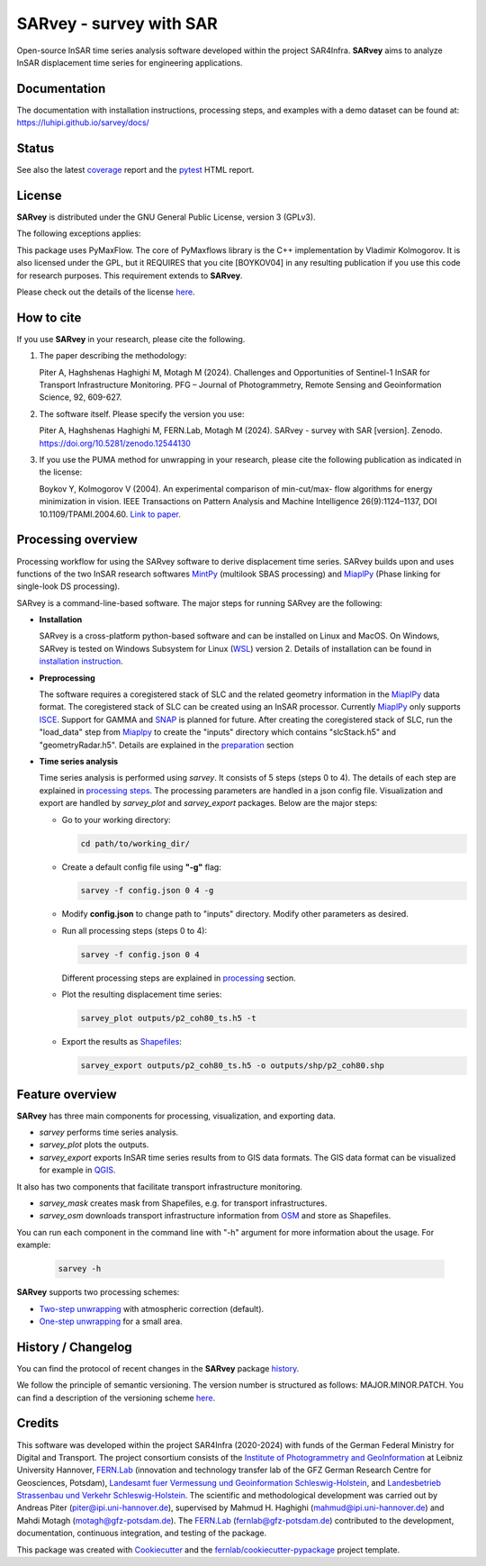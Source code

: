 ========================
SARvey - survey with SAR
========================

Open-source InSAR time series analysis software developed within the project SAR4Infra.
**SARvey** aims to analyze InSAR displacement time series for engineering applications.



Documentation
-------------
The documentation with installation instructions, processing steps, and examples with a demo dataset can be found at:
https://luhipi.github.io/sarvey/docs/



Status
------

.. image:: https://github.com/luhipi/sarvey/actions/workflows/ci.yml/badge.svg
        :target: https://github.com/luhipi/sarvey/actions
        :alt: Pipelines
.. image:: https://img.shields.io/static/v1?label=Documentation&message=GitHub%20Pages&color=blue
        :target: https://luhipi.github.io/sarvey/docs/
        :alt: Documentation
.. image:: https://zenodo.org/badge/DOI/10.5281/zenodo.12544130.svg
        :target: https://doi.org/10.5281/zenodo.12544130
        :alt: DOI


See also the latest coverage_ report and the pytest_ HTML report.


License
-------

**SARvey** is distributed under the GNU General Public License, version 3 (GPLv3).

The following exceptions applies:

This package uses PyMaxFlow. The core of PyMaxflows library is the C++ implementation by Vladimir Kolmogorov. It is also licensed under the GPL, but it REQUIRES that you cite [BOYKOV04] in any resulting publication if you use this code for research purposes.
This requirement extends to **SARvey**.

Please check out the details of the license `here <LICENSE>`_.

How to cite
-----------

If you use **SARvey** in your research, please cite the following.

1. The paper describing the methodology:

   Piter A, Haghshenas Haghighi M, Motagh M (2024). Challenges and Opportunities of Sentinel-1 InSAR for Transport Infrastructure Monitoring. PFG – Journal of Photogrammetry, Remote Sensing and Geoinformation Science, 92, 609-627.

2. The software itself. Please specify the version you use:

   Piter A, Haghshenas Haghighi M, FERN.Lab, Motagh M (2024). SARvey - survey with SAR [version]. Zenodo. https://doi.org/10.5281/zenodo.12544130

3. If you use the PUMA method for unwrapping in your research, please cite the following publication as indicated in the license:

   Boykov Y, Kolmogorov V (2004). An experimental comparison of min-cut/max- flow algorithms for energy minimization in vision. IEEE Transactions on Pattern Analysis and Machine Intelligence 26(9):1124–1137, DOI 10.1109/TPAMI.2004.60. `Link to paper <https://ieeexplore.ieee.org/document/1316848>`_.


Processing overview
-------------------


.. image:: https://seafile.projekt.uni-hannover.de/f/006f702937cd4e618bcb/?dl=1
   :width: 600
   :align: center
   :alt: SARvey workflow

Processing workflow for using the SARvey software to derive displacement time series.
SARvey builds upon and uses functions of the two InSAR research softwares MintPy_ (multilook SBAS processing) and MiaplPy_ (Phase linking for single-look DS processing).



SARvey is a command-line-based software. The major steps for running SARvey are the following:

* **Installation**

  SARvey is a cross-platform python-based software and can be installed on Linux and MacOS. On Windows, SARvey is tested on Windows Subsystem for Linux (WSL_) version 2.
  Details of installation can be found in `installation instruction`_.


* **Preprocessing**

  The software requires a coregistered stack of SLC and the related geometry information in the MiaplPy_  data format.
  The coregistered stack of SLC can be created using an InSAR processor. Currently MiaplPy_ only supports ISCE_. Support for GAMMA and SNAP_ is planned for future.
  After creating the coregistered stack of SLC, run the "load_data" step from Miaplpy_ to create the "inputs" directory which contains "slcStack.h5" and "geometryRadar.h5".
  Details are explained in the preparation_ section


* **Time series analysis**

  Time series analysis is performed using `sarvey`. It consists of 5 steps (steps 0 to 4). The details of each step are explained in `processing steps`_. The processing parameters are handled in a json config file. Visualization and export are handled by `sarvey_plot` and `sarvey_export` packages. Below are the major steps:

  * Go to your working directory:

    .. code-block:: bash

         cd path/to/working_dir/

  * Create a default config file using **"-g"** flag:

    .. code-block:: bash

         sarvey -f config.json 0 4 -g

  * Modify **config.json** to change path to "inputs" directory. Modify other parameters as desired.

  * Run all processing steps (steps 0 to 4):

    .. code-block:: bash

         sarvey -f config.json 0 4

    Different processing steps are explained in `processing`_ section.

  * Plot the resulting displacement time series:

    .. code-block:: bash

         sarvey_plot outputs/p2_coh80_ts.h5 -t

  * Export the results as Shapefiles_:

    .. code-block:: bash

         sarvey_export outputs/p2_coh80_ts.h5 -o outputs/shp/p2_coh80.shp


Feature overview
----------------

**SARvey** has three main components for processing, visualization, and exporting data.

* `sarvey` performs time series analysis.
* `sarvey_plot` plots the outputs.
* `sarvey_export` exports InSAR time series results from to GIS data formats. The GIS data format can be visualized for example in QGIS_.

It also has two components that facilitate transport infrastructure monitoring.

* `sarvey_mask` creates mask from Shapefiles, e.g. for transport infrastructures.
* `sarvey_osm` downloads transport infrastructure information from OSM_ and store as Shapefiles.

You can run each component in the command line with "-h" argument for more information about the usage. For example:

  .. code-block:: bash

       sarvey -h



**SARvey** supports two processing schemes:

* `Two-step unwrapping`_ with atmospheric correction (default).

* `One-step unwrapping`_ for a small area.

History / Changelog
-------------------

You can find the protocol of recent changes in the **SARvey** package
`history`_.

We follow the principle of semantic versioning.
The version number is structured as follows: MAJOR.MINOR.PATCH.
You can find a description of the versioning scheme `here <https://semver.org/>`__.

Credits
-------

This software was developed within the project SAR4Infra (2020-2024) with funds of the German Federal Ministry for Digital and Transport.
The project consortium consists of
the `Institute of Photogrammetry and GeoInformation`_ at Leibniz University Hannover,
`FERN.Lab`_ (innovation and technology transfer lab of the GFZ German Research Centre for Geosciences, Potsdam),
`Landesamt fuer Vermessung und Geoinformation Schleswig-Holstein`_,
and `Landesbetrieb Strassenbau und Verkehr Schleswig-Holstein`_.
The scientific and methodological development was carried out by Andreas Piter (piter@ipi.uni-hannover.de), supervised by Mahmud H. Haghighi (mahmud@ipi.uni-hannover.de) and Mahdi Motagh (motagh@gfz-potsdam.de).
The `FERN.Lab`_ (fernlab@gfz-potsdam.de) contributed to the development, documentation, continuous integration, and testing of the package.


This package was created with Cookiecutter_ and the `fernlab/cookiecutter-pypackage`_ project template.


.. _Cookiecutter: https://github.com/audreyr/cookiecutter
.. _`fernlab/cookiecutter-pypackage`: https://github.com/fernlab/cookiecutter-pypackage
.. _coverage: https://luhipi.github.io/sarvey/coverage/
.. _pytest: https://luhipi.github.io/sarvey/test_reports/report.html
.. _processing: https://luhipi.github.io/sarvey/docs/processing.html
.. _`processing steps`: https://luhipi.github.io/sarvey/docs/processing.html#processing-steps-for-two-step-unwrapping-workflow
.. _preparation: https://luhipi.github.io/sarvey/docs/preparation.html
.. _`Two-step unwrapping`: https://luhipi.github.io/sarvey/docs/processing.html#processing-steps-for-two-step-unwrapping-workflow
.. _`One-step unwrapping`: https://luhipi.github.io/sarvey/docs/processing.html#processing-steps-for-one-step-unwrapping-workflow
.. _`installation instruction`: https://luhipi.github.io/sarvey/docs/installation.html
.. _`history`: https://luhipi.github.io/sarvey/docs/history.html
.. _MiaplPy: https://github.com/insarlab/MiaplPy
.. _MintPy: https://github.com/insarlab/MintPy
.. _ISCE: https://github.com/isce-framework/isce2
.. _SNAP: https://step.esa.int/main/toolboxes/snap
.. _Shapefiles: https://doc.arcgis.com/en/arcgis-online/reference/shapefiles.htm
.. _QGIS: https://qgis.org/en/site/
.. _`PS Time Series Viewer`: https://plugins.qgis.org/plugins/pstimeseries/
.. _OSM: https://www.openstreetmap.org/
.. _WSL: https://learn.microsoft.com/en-us/windows/wsl/
.. _FERN.Lab: https://fernlab.gfz-potsdam.de/
.. _`Institute of Photogrammetry and GeoInformation`: https://www.ipi.uni-hannover.de/en/
.. _`Landesamt fuer Vermessung und Geoinformation Schleswig-Holstein`: https://www.schleswig-holstein.de/DE/landesregierung/ministerien-behoerden/LVERMGEOSH/lvermgeosh_node.html
.. _`Landesbetrieb Strassenbau und Verkehr Schleswig-Holstein`: https://www.schleswig-holstein.de/DE/Landesregierung/LBVSH/lbvsh_node.html
